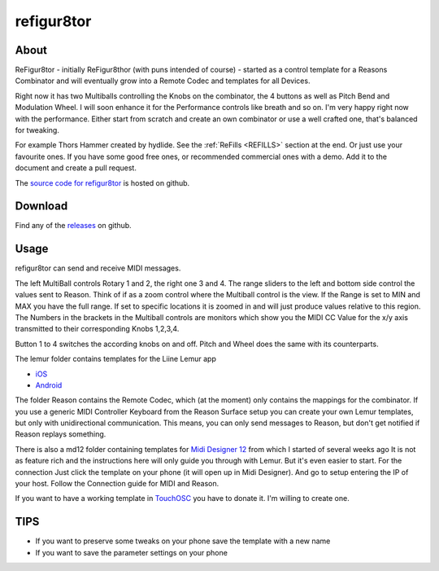 refigur8tor
===========

.. _ABOUT:

About
-----

ReFigur8tor - initially ReFigur8thor (with puns intended of course) - started as a control template for a Reasons Combinator and will
eventually grow into a Remote Codec and templates for all Devices.

Right now it has two Multiballs controlling the Knobs on the combinator, the 4 buttons as well as Pitch Bend and Modulation Wheel.
I will soon enhance it for the Performance controls like breath and so on. I'm very happy right now with the performance.
Either start from scratch and create an own combinator or use a well crafted one, that's balanced for tweaking.

For example Thors Hammer created by hydlide. See the :ref:`ReFills <REFILLS>` section at the end.
Or just use your favourite ones. If you have some good free ones, or recommended commercial ones with a demo. Add it to the document and create a pull request.

The `source code for refigur8tor <https://github.com/schuster-rainer/refigur8tor>`_ is hosted on github.

Download
--------

Find any of the `releases <https://github.com/schuster-rainer/refigur8tor/releases>`_ on github.



.. _USAGE:

Usage
-----

refigur8tor can send and receive MIDI messages.

The left MultiBall controls Rotary 1 and 2, the right one 3 and 4. The range sliders to the left and bottom side control the values sent to Reason. Think of if as a zoom control where the Multiball control is the view. If the Range is set to MIN and MAX you have the full range. If set to specific locations it is zoomed in and will just produce values relative to this region. The Numbers in the brackets in the Multiball controls are monitors which show you the MIDI CC Value for the x/y axis transmitted to their corresponding Knobs 1,2,3,4.

Button 1 to 4 switches the according knobs on and off. Pitch and Wheel does the same with its counterparts.


The lemur folder contains templates for the Liine Lemur app

* `iOS <https://itunes.apple.com/app/lemur/id481290621?mt=8>`_
* `Android <https://play.google.com/store/apps/details?id=net.liine.lemurapp>`_

The folder Reason contains the Remote Codec, which (at the moment) only contains the mappings for the combinator. If you use a generic MIDI Controller Keyboard from the Reason Surface setup you can create your own Lemur templates, but only with unidirectional communication. This means, you can only send messages to Reason, but don't get notified if Reason replays something.

There is also a md12 folder containing templates for `Midi Designer 12 <https://itunes.apple.com/app/midi-designer-12-professional/id685657174?mt=8>`_ from which I started of several weeks 
ago
It is not as feature rich and the instructions here will only guide you through with Lemur.
But it's even easier to start. For the connection Just click the template on your phone
(it will open up in Midi Designer). And go to setup entering the IP of your host.
Follow the Connection guide for MIDI and Reason.

If you want to have a working template in `TouchOSC <https://itunes.apple.com/app/touchosc/id288120394>`_ you have to donate it. I'm willing to create one. 


.. _TIPS:

TIPS
----

* If you want to preserve some tweaks on your phone save the template with a new name
* If you want to save the parameter settings on your phone


